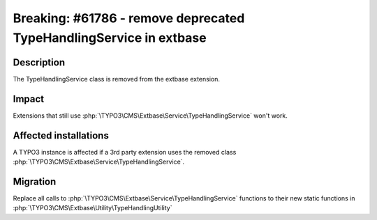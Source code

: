 ===================================================================
Breaking: #61786 - remove deprecated TypeHandlingService in extbase
===================================================================

Description
===========

The TypeHandlingService class is removed from the extbase extension.


Impact
======

Extensions that still use :php:`\TYPO3\CMS\Extbase\Service\TypeHandlingService` won't work.


Affected installations
======================

A TYPO3 instance is affected if a 3rd party extension uses the removed class :php:`\TYPO3\CMS\Extbase\Service\TypeHandlingService`.


Migration
=========

Replace all calls to :php:`\TYPO3\CMS\Extbase\Service\TypeHandlingService` functions to their new static functions in :php:`\TYPO3\CMS\Extbase\Utility\TypeHandlingUtility`